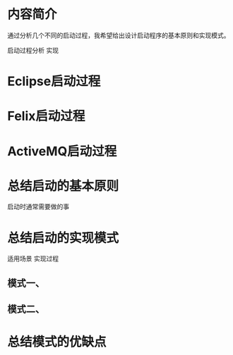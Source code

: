 #+STARTUP: showall

* 内容简介
    通过分析几个不同的启动过程，我希望给出设计启动程序的基本原则和实现模式。

启动过程分析
实现

* Eclipse启动过程

* Felix启动过程
 
* ActiveMQ启动过程

* 总结启动的基本原则
启动时通常需要做的事

* 总结启动的实现模式
适用场景
实现过程

** 模式一、

** 模式二、

* 总结模式的优缺点

